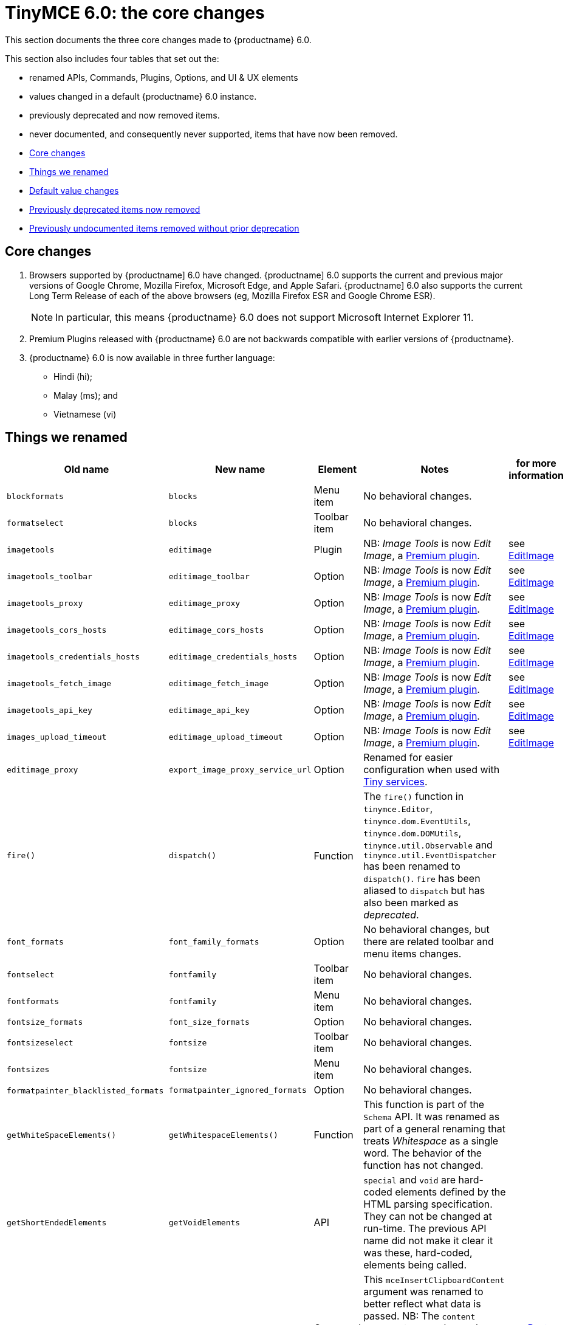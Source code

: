 = TinyMCE 6.0: the core changes
:navtitle: Core changes
:description: The core changes for TinyMCE 6.0
:keywords: releasenotes, bugfixes, defaults

This section documents the three core changes made to {productname} 6.0.

This section also includes four tables that set out the:

* renamed APIs, Commands, Plugins, Options, and UI & UX elements
* values changed in a default {productname} 6.0 instance.
* previously deprecated and now removed items.
* never documented, and consequently never supported, items that have now been removed.


* xref:core-changes[Core changes]
* xref:things-we-renamed[Things we renamed]
* xref:default-value-changes[Default value changes]
* xref:previously-deprecated-items-now-removed[Previously deprecated items now removed]
* xref:previously-undocumented-items-removed-without-prior-deprecation[Previously undocumented items removed without prior deprecation]


// tag::core-changes[]
[[core-changes]]
== Core changes

. Browsers supported by {productname] 6.0 have changed. {productname] 6.0 supports the current and previous major versions of Google Chrome, Mozilla Firefox, Microsoft Edge, and Apple Safari. {productname] 6.0 also supports the current Long Term Release of each of the above browsers (eg, Mozilla Firefox ESR and Google Chrome ESR).

+
NOTE: In particular, this means {productname} 6.0 does not support Microsoft Internet Explorer 11.
+
. Premium Plugins released with {productname} 6.0 are not backwards compatible with earlier versions of {productname}.
. {productname} 6.0 is now available in three further language:
* Hindi (hi);
* Malay (ms); and
* Vietnamese (vi)

// end::core-changes[]


// tag::things-we-renamed[]
[[things-we-renamed]]
== Things we renamed

[cols="1,1,1,1,1"]
|===
| Old name                            | New name                         | Element                             | Notes                                                                                                                                                                                                                                                                                                         | for more information

| `blockformats`                      | `blocks`                         | Menu item                           | No behavioral changes.                                                                                                                                                                                                                                                                                       |

| `formatselect`                      | `blocks`                         | Toolbar item                        | No behavioral changes.                                                                                                                                                                                                                                                                                       |

| `imagetools`                        | `editimage`                      | Plugin                              | NB: _Image Tools_ is now _Edit Image_, a https://tiny.cloud/tinymce/features/#productivity[Premium plugin].                                                                                                                                                                                                   | see xref:new-and-improved-plugins-imagetools[EditImage]

| `imagetools_toolbar`                | `editimage_toolbar`              | Option                              | NB: _Image Tools_ is now _Edit Image_, a https://tiny.cloud/tinymce/features/#productivity[Premium plugin].                                                                                                                                                                                                   | see xref:new-and-improved-plugins-imagetools[EditImage]

| `imagetools_proxy`                  | `editimage_proxy`                | Option                              | NB: _Image Tools_ is now _Edit Image_, a https://tiny.cloud/tinymce/features/#productivity[Premium plugin].                                                                                                                                                                                                   | see xref:new-and-improved-plugins-imagetools[EditImage]

| `imagetools_cors_hosts`             | `editimage_cors_hosts`           | Option                              | NB: _Image Tools_ is now _Edit Image_, a https://tiny.cloud/tinymce/features/#productivity[Premium plugin].                                                                                                                                                                                                   | see xref:new-and-improved-plugins-imagetools[EditImage]

| `imagetools_credentials_hosts`      | `editimage_credentials_hosts`    | Option                              | NB: _Image Tools_ is now _Edit Image_, a https://tiny.cloud/tinymce/features/#productivity[Premium plugin].                                                                                                                                                                                                   | see xref:new-and-improved-plugins-imagetools[EditImage]

| `imagetools_fetch_image`            | `editimage_fetch_image`          | Option                              | NB: _Image Tools_ is now _Edit Image_, a https://tiny.cloud/tinymce/features/#productivity[Premium plugin].                                                                                                                                                                                                   | see xref:new-and-improved-plugins-imagetools[EditImage]

| `imagetools_api_key`                | `editimage_api_key`              | Option                              | NB: _Image Tools_ is now _Edit Image_, a https://tiny.cloud/tinymce/features/#productivity[Premium plugin].                                                                                                                                                                                                   | see xref:new-and-improved-plugins-imagetools[EditImage]

| `images_upload_timeout`             | `editimage_upload_timeout`       | Option                              | NB: _Image Tools_ is now _Edit Image_, a https://tiny.cloud/tinymce/features/#productivity[Premium plugin].                                                                                                                                                                                                   | see xref:new-and-improved-plugins-imagetools[EditImage]

| `editimage_proxy`                   | `export_image_proxy_service_url` | Option                              | Renamed for easier configuration when used with https://tiny.cloud/docs/enterprise/server/[Tiny services].                                                                                                                                                                                                    |

| `fire()`                            | `dispatch()`                     | Function                            | The `fire()` function in `tinymce.Editor`, `tinymce.dom.EventUtils`, `tinymce.dom.DOMUtils`, `tinymce.util.Observable` and `tinymce.util.EventDispatcher` has been renamed to `dispatch()`. `fire` has been aliased to `dispatch` but has also been marked as _deprecated_.                                   |

| `font_formats`                      | `font_family_formats`            | Option                              | No behavioral changes, but there are related toolbar and menu items changes.                                                                                                                                                                                                                                 |

| `fontselect`                        | `fontfamily`                     | Toolbar item                        | No behavioral changes.                                                                                                                                                                                                                                                                                       |

| `fontformats`                       | `fontfamily`                     | Menu item                           | No behavioral changes.                                                                                                                                                                                                                                                                                       |

| `fontsize_formats`                  | `font_size_formats`              | Option                              | No behavioral changes.                                                                                                                                                                                                                                                                                       |

| `fontsizeselect`                    | `fontsize`                       | Toolbar item                        | No behavioral changes.                                                                                                                                                                                                                                                                                       |

| `fontsizes`                         | `fontsize`                       | Menu item                           | No behavioral changes.                                                                                                                                                                                                                                                                                       |

| `formatpainter_blacklisted_formats` | `formatpainter_ignored_formats`  | Option                              | No behavioral changes.                                                                                                                                                                                                                                                                                       |

| `getWhiteSpaceElements()`           | `getWhitespaceElements()`        | Function                            | This function is part of the `Schema` API. It was renamed as part of a general renaming that treats _Whitespace_ as a single word. The behavior of the function has not changed.                                                                                                                             |

| `getShortEndedElements`             | `getVoidElements`                | API                                 | `special` and `void` are hard-coded elements defined by the HTML parsing specification. They can not be changed at run-time. The previous API name did not make it clear it was these, hard-coded, elements being called.                                                                                     |

| `content`                           | `html`                           | Command                             | This `mceInsertClipboardContent` argument was renamed to better reflect what data is passed. NB: The `content` argument can no longer be used with `mceInsertClipboardContent`. If `content` is used, no data is passed.                                                                                      | see xref:changed-plugins-paste[Paste]

| `linheight_formats`                 | `line_height_formats`            | Option                              | No behavioral changes.                                                                                                                                                                                                                                                                                       |

| `default_link_target`               | `link_default_target`            |                                     | Changed for consistency with other `link` and `autolink` options. Their functionality, and the values they can take remain unchanged. This change applies to both `link` and `autolink` plugins.                                                                                                              |

| `rel_list`                          | `link_rel_list`                  |                                     | Changed for consistency with other options. The functionality, and the values this option can take remain unchanged.                                                                                                                                                                                          |

| `target_list`                       | `link_target_list`               |                                     | Changed for consistency with other options. The functionality, and the values this option can take remain unchanged.                                                                                                                                                                                          |

| `mceInsertTable`                    | `mceInsertTableDialog`           |                                     | Use `mceInsertTableDialog` to open the _Insert Table_ dialog box. NB: `mceInsertTable` (with appropriate arguments) still works to insert a table directly into an existing document. `mceInsertTable` can no longer be used to invoke the _Table_ dialog box, however.                                       | see xref:changed-plugins-table[Table]

| `noneditable_noneditable_class`     | `noneditable_class`              |                                     | After upgrading, rename the options in your {productname} init configuration to match the new name. For example, `noneditable_noneditable_class: 'mceNonEditable'` must be renamed `noneditable_class: 'mceNonEditable'`.                                                                                     | see xref:changed-plugins-noneditable[Noneditable]

| `noneditable_editable_class`        | `editable_class`                 |                                     | After upgrading, rename the options in your {productname} init configuration to match the new name. For example, `noneditable_editable_class: 'mceEditable'` must be renamed `editable_class: 'mceEditable'`.                                                                                                 | see xref:changed-plugins-noneditable[Noneditable]

| `styleselect`                       | `styles`                         | Toolbar item                        | No behavioral changes.                                                                                                                                                                                                                                                                                       |

| `formats`                           | `styles`                         | Menu item                           | No behavioral changes.                                                                                                                                                                                                                                                                                       |

| `textpattern_patterns`              | `text_patterns`                  | Option                              | After upgrading, rename the options in your {productname} init configuration to match the new name. Also, remove `textpattern` from your plugins list. This name-change is consequent to `textpattern` being changed from a Plugin to being part of the {productname} Core.                                   | see xref:changed-plugins-textpattern[Textpattern]

| `tinymce.Env.browser.isChrome`      | `tinymce.Env.browser.isChromium` | API                                 | Updated so the `Sand` and `Env` APIs better reflect what they are checking for. `isChrome` implies they are checking for _Google Chrome_. They are actually checking for any Chromium-based browser (eg Chromium, Google Chrome, or Chrome Edge) so `isChromium` more accurately reflects what is being done. |

| `tinymce.Env.os.isOSX`              | `tinymce.Env.os.isMacOS`         | API                                 | Updated so the `Sand` and `Env` APIs now use the current name of Apple’s desktop operating system when checking to see if a device’s OS is, in fact, macOS.                                                                                                                                                   |

| `toc`                               | `tableofcontents`                | Plugin, Menu item, and Toolbar item | This presents in both the menu item and the toolbar’s tooltip text. NB: _Table of Contents_ is now a https://tiny.cloud/tinymce/features/#productivity[Premium plugin].                                                                                                                                       | see see xref:new-and-improved-plugins-table-of-contents[Table of Contents]

| `tocupdate`                         | `tableofcontentsupdate`          | Toolbar item                        | This presents in the toolbar’s tooltip text. NB: _Table of Contents_ is now a https://tiny.cloud/tinymce/features/#productivity[Premium plugin].                                                                                                                                                              | see xref:new-and-improved-plugins-table-of-contents[Table of Contents]

| `toc_class`                         | `tableofcontents_class`          | Option                              | NB: _Table of Contents_ is now a https://tiny.cloud/tinymce/features/#productivity[Premium plugin].                                                                                                                                                                                                           | see xref:new-and-improved-plugins-table-of-contents[Table of Contents]

| `toc_depth`                         | `tableofcontents_depth`          | Option                              | NB: _Table of Contents_ is now a https://tiny.cloud/tinymce/features/#productivity[Premium plugin].                                                                                                                                                                                                           | see xref:new-and-improved-plugins-table-of-contents[Table of Contents]

| `toc_header`                        | `tableofcontents_header`         | Option                              | NB: _Table of Contents_ is now a https://tiny.cloud/tinymce/features/#productivity[Premium plugin].                                                                                                                                                                                                           | see xref:new-and-improved-plugins-table-of-contents[Table of Contents]
|===

- *Commands* are what is passed via the `theeditor.execCommand()` API.
+
Where a Command name has change, calls to `theeditor.execCommand()` API must be changed to match the new name.
+
- Configuration *Options* are what is passed when initialising the {productname} editor via `tinymce.init`.
+
Where an Option name has changed, configurations using that option must be changed to match the new name.
+
- *Menu items* and *Toolbar items* are *Options* from `tinymce.init` for UI and UX features, such as the {productname} Menu, Toolbar and Contextual Menu.

// end::things-we-renamed[]

// tag::default-value-changes[]
[[default-value-changes]]
== Default value changes

[cols="1,1,1,1,1"]
|===
| Element                       | Old value                   | New value | Notes                                                                  | For more information

| assignment operator character | `:`                         | `~`       | Changed in the `valid_elements` and `extended_valid_elements` schemata |

| `config.height`               | `200px`                     | `400px`   | Changed to improve user experience.                                    | see xref:ui-and-ux-elements-and-components-editor-text-entry-height[Height]

| `element_format`              | _no default value assigned_ | `html`    | Changed as part of modernising {productname}’s default behavior.      |

| `link_default_protocol`       | `http`                      | `https`   | Changed as part of modernising {productname}’s default behavior.      |

| {productname} `schema`        | _no default value assigned_ | `html5`   | Changed as part of modernising {productname}’s default behavior.      |

| `table_style_by_css`          | `false`                     | `true`    | Changed as part of modernising {productname}’s default behavior.      | see xref:changed-plugins-table[Table]

| `table_use_colgroups`         | `false`                     | `true`    | Changed as part of modernising {productname}’s default behavior.      | see xref:changed-plugins-table[Table]
|===

// end::default-value-changes[]

// tag::previously-deprecated-items-now-removed[]
[[previously-deprecated-items-now-removed]]
== Previously deprecated items now removed

The following elements were previously deprecated and have, with this release, been removed entirely from {productname}.

[cols="1,1,1"]
|===
| Item                                  | Element       | Notes

| `$`                                   | API           | `$` was a shorthand function of `DomQuery` and `Sizzle`.

| `addComponents`                       | API           | From `AddOnManager`.

| `autoresize_on_init`                  | Option        |

| `block_elements`                      | Schema option |

| `boolean_attributes`                  | Schema option |

| `Class`                               | API           |

| `clearInterval`                       | API           | From `Delay`.

| `clearTimeout`                        | API           | From `Delay`.

| `Color`                               | API           |

| `content_editable_state`              | Option        |

| `debounce`                            | API           | From `Delay`.

| `dependencies`                        | API           | From `AddOnManager`.

| `DomQuery`                            | API           |

| `editor_deselector`                   | Option        | From `EditorManager`.

| `editors`                             | Property      | From `EditorManager`.

| `editor_selector`                     | Option        | From `EditorManager`.

| `elements`                            | Option        | From `EditorManager`.

| `execCallback`                        | API           |

| `file_browser_callback_types`         | Option        |

| `filepicker_validator_handler`        | Option        | Superseded by `file_picker_validator_handler`.

| `force_hex_style_colors`              | Option        |

| `force_p_newlines`                    | Option        | Superseded by `forced_root_block`.

| `forced_root_black: false`            | Option        | `forced_root_black` must be a non-empty string and cannot take a value of `false`.

| `gecko_spellcheck`                    | Option        | Replaced by `browser_spellcheck`.

| `images_dataimg_filter`               | Option        |

| `JSON`                                | API           |

| `JSONP`                               | API           |

| `JSONRequest`                         | API           |

| `mode`                                | Option        | From `EditorManager`.

| `move_caret_before_on_enter_elements` | Schema option |

| `non_empty_elements`                  | Schema option |

| `padd_empty_with_br`                  | Option        |

| `requestAnimationFrame`               | API           | From `Delay`.

| `self_closing_elements`               | Schema option |

| `setIconStroke`                       | API           |

| `setInterval`                         | API           | From `Delay`.

| `setMode`                             | API           |

| `setTimeout`                          | API           | From `Delay`.

| `short_ended_elements`                | Schema option |

| `Sizzle`                              | API           |

| `special`                             | Schema option |

| `text_block_elements`                 | Schema option |

| `text_inline_elements`                | Schema option |

| `throttle`                            | API           | From `Delay`.

| `toolbar_drawer`                      | Option        | Superseded by `toolbar_mode`.

| `types`                               | Option        | From `EditorManager`.

| `whitespace_elements`                 | Schema option |

| `validate`                            | Schema option |

| `XHR`                                 | API           | Any remaining `XHR` users have been replaced with `fetch`.
|===

// end::previously-deprecated-items-now-removed[]

// tag::previously-undocumented-items-removed-without-prior-deprecation[]
[[previously-undocumented-items-removed-without-prior-deprecation]]
== Previously undocumented items removed without prior deprecation

The following elements were never documented and have never been formally supported.

Consequently, they were removed with this release without deprecation notices being provided in earlier releases.

[cols="1,1"]
|===
| Item                                     | Element

| `editor.editorCommands.hasCustomCommand` | API

| `mceResetDesignMode`                     | Command

| `mceRepaint`                             | Command

| `mceBeginUndoLevel`                      | Command
|===

// end::previously-undocumented-items-removed-without-prior-deprecation[]
